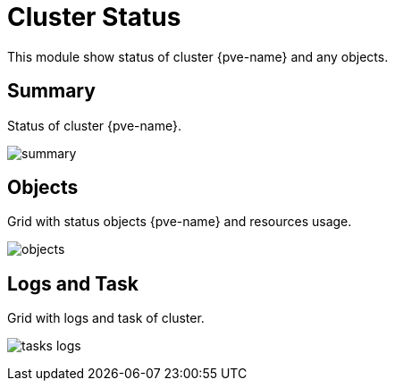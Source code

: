 [[chapter_module_cluster_status]]
= Cluster Status

This module show status of cluster {pve-name} and any objects.

== Summary

Status of cluster {pve-name}.

[.thumb]
image:screenshot/modules/status/summary.png[]

== Objects

Grid with status objects {pve-name} and resources usage.

[.thumb]
image:screenshot/modules/status/objects.png[]

== Logs and Task

Grid with logs and task of cluster.

[.thumb]
image:screenshot/modules/status/tasks_logs.png[]

